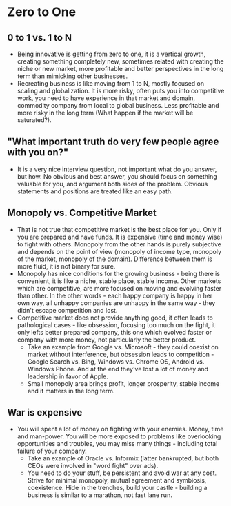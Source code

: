 * Zero to One
** 0 to 1 vs. 1 to N
- Being innovative is getting from zero to one, it is a vertical growth,
  creating something completely new, sometimes related with creating the niche
  or new market, more profitable and better perspectives in the long term than
  mimicking other businesses.
- Recreating business is like moving from 1 to N, mostly focused on scaling and
  globalization. It is more risky, often puts you into competitive work, you
  need to have experience in that market and domain, commodity company from
  local to global business. Less profitable and more risky in the long term
  (What happen if the market will be saturated?).
** "What important truth do very few people agree with you on?"
- It is a very nice interview question, not important what do you answer, but
  how. No obvious and best answer, you should focus on something valuable for
  you, and argument both sides of the problem. Obvious statements and positions
  are treated like an easy path.
** Monopoly vs. Competitive Market
- That is not true that competitive market is the best place for you. Only if
  you are prepared and have funds. It is expensive (time and money wise) to
  fight with others. Monopoly from the other hands is purely subjective and
  depends on the point of view (monopoly of income type, monopoly of the market,
  monopoly of the domain). Difference between them is more fluid, it is not
  binary for sure.
- Monopoly has nice conditions for the growing business - being there is
  convenient, it is like a niche, stable place, stable income. Other markets
  which are competitive, are more focused on moving and evolving faster than
  other. In the other words - each happy company is happy in her own way, all
  unhappy companies are unhappy in the same way - they didn't escape competition
  and lost.
- Competitive market does not provide anything good, it often leads to
  pathological cases - like obsession, focusing too much on the fight, it only
  lefts better prepared company, this one which evolved faster or company with
  more money, not particularly the better product.
  - Take an example from Google vs. Microsoft - they could coexist on market
    without interference, but obsession leads to competition - Google Search vs.
    Bing, Windows vs. Chrome OS, Android vs. Windows Phone. And at the end
    they've lost a lot of money and leadership in favor of Apple.
  - Small monopoly area brings profit, longer prosperity, stable income and it
    matters in the long term.
** War is expensive
- You will spent a lot of money on fighting with your enemies. Money, time and
  man-power. You will be more exposed to problems like overlooking opportunities
  and troubles, you may miss many things - including total failure of your
  company.
  - Take an example of Oracle vs. Informix (latter bankrupted, but both CEOs
    were involved in "word fight" over ads).
  - You need to do your stuff, be persistent and avoid war at any cost. Strive
    for minimal monopoly, mutual agreement and symbiosis, coexistence. Hide in
    the trenches, build your castle - building a business is similar to a
    marathon, not fast lane run.

